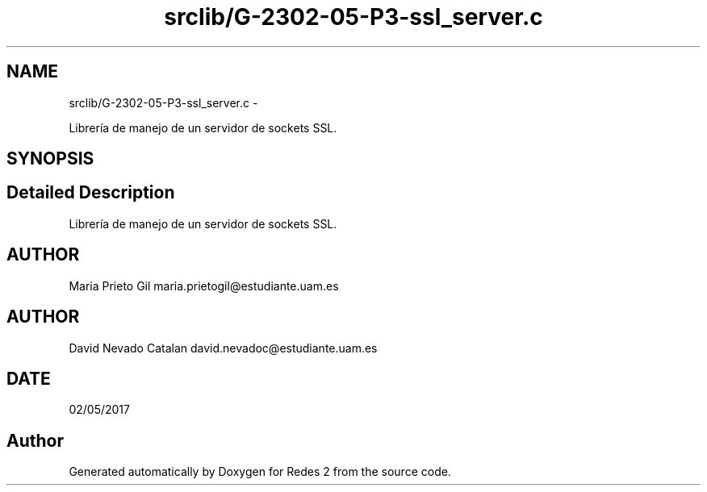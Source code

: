 .TH "srclib/G-2302-05-P3-ssl_server.c" 3 "Fri May 5 2017" "Redes 2" \" -*- nroff -*-
.ad l
.nh
.SH NAME
srclib/G-2302-05-P3-ssl_server.c \- 
.PP
Librería de manejo de un servidor de sockets SSL\&.  

.SH SYNOPSIS
.br
.PP
.SH "Detailed Description"
.PP 
Librería de manejo de un servidor de sockets SSL\&. 


.SH "AUTHOR"
.PP
Maria Prieto Gil maria.prietogil@estudiante.uam.es 
.SH "AUTHOR"
.PP
David Nevado Catalan david.nevadoc@estudiante.uam.es 
.SH "DATE"
.PP
02/05/2017 
.SH "Author"
.PP 
Generated automatically by Doxygen for Redes 2 from the source code\&.
